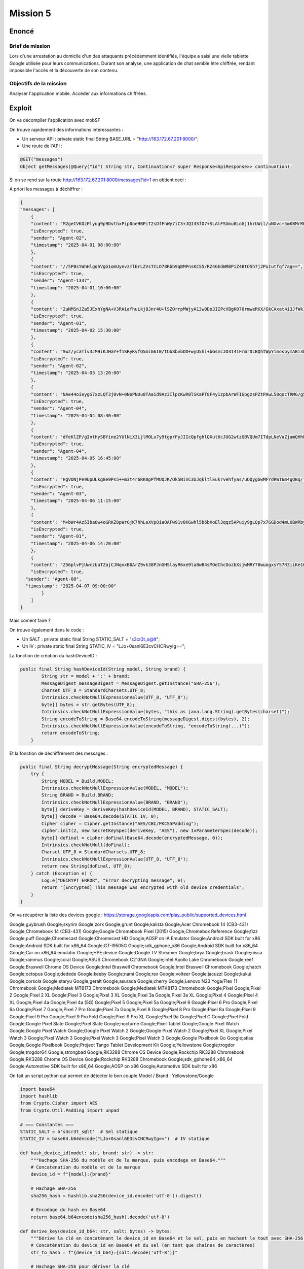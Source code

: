 Mission 5
=============

Enoncé 
---------
Brief de mission
~~~~~~~~~~~~~~~~~~~~~~~

Lors d'une arrestation au domicile d'un des attaquants précédemment identifiés, l'équipe a saisi une vielle tablette Google utilisée pour leurs communications.
Durant son analyse, une application de chat semble être chiffrée, rendant impossible l'accès et la découverte de son contenu.

Objectifs de la mission
~~~~~~~~~~~~~~~~~~~~~~~

Analyser l'application mobile.
Accéder aux informations chiffrées.

Exploit 
-------------

On va décompiler l'application avec mobSF

On trouve rapidement des informations intéressantes : 

- Un serveur API : private static final String BASE_URL = "http://163.172.67.201:8000/";
- Une route de l'API :
   
.. code-block:: console

    @GET("messages")
    Object getMessages(@Query("id") String str, Continuation<? super Response<ApiResponse>> continuation);


Si on se rend sur la route http://163.172.67.201:8000/messages?id=1 on obtient ceci : 

A priori les messages à déchiffrer : 

.. code-block:: console

    {
    "messages": [
        {
        "content": "M2geCVKOzPlyug9p9DvthxPip0oe9BPiT2sDfFhWy7iC3+JQI4SfO7+SLAlFSUmu8LoGj1hrUWil/uNXvc+5mKBMrRNFQT8ijBK14P0Z8qA=",
        "isEncrypted": true,
        "sender": "Agent-02",
        "timestamp": "2025-04-01 08:00:00"
        },
        {
        "content": "//5PBsYWhHlgqhVgG1omUyevzmlErLZVsTCLO78Rbb9qBMPnsKCS5/RZ4GEdWRBPiZ4BtO5h7j2PuIutfqf7ag==",
        "isEncrypted": true,
        "sender": "Agent-1337",
        "timestamp": "2025-04-01 10:00:00"
        },
        {
        "content": "2uNMSnJZa5JExhYgNA+V3RAiafhuLkj8Jnr4U+lSZOrrpMWjyA13w0Do3IIPcVBgK070rmweRKX/GkCAxat4i3JfWk1UvWNSmEZbHQlFznR7VFW6FKK84iJKhiDOp8Tk",
        "isEncrypted": true,
        "sender": "Agent-01",
        "timestamp": "2025-04-02 15:30:00"
        },
        {
        "content": "Swz/ycaTlv3JM9iKJHaY+f1SRyKvfQ5miG6I0/tUb8bvbOO+wyU5hi+bGsmcJD3141FrmrDcBQhtWpYimospymABi3bzvPPi01rPI8pNBq8=",
        "isEncrypted": true,
        "sender": "Agent-02",
        "timestamp": "2025-04-03 13:20:00"
        },
        {
        "content": "NAe44oieygG7xzLQT3j0vN+0NoPNUu0TAaid9Az3IlpcKwR0lSKaPT8F4y1zpbArWFIGpgzsPZtPAwL50qocTRMG/g5u+/wcc1nxmhBjCbg=",
        "isEncrypted": true,
        "sender": "Agent-04",
        "timestamp": "2025-04-04 08:30:00"
        },
        {
        "content": "dfeKlZP/gIntHySBYine2YUlNiX3LjlMOLu7y9tgprFyJIIcQpfghlQXut6cJUG2wtzGBVQUm7ITdpLNeVaZjamQHhPWEtNIJE/xtFg66Klui1qCKYKSrmZ4wm1CG/ZPy4csqbM28Ur8dts7XoV5FA==",
        "isEncrypted": true,
        "sender": "Agent-04",
        "timestamp": "2025-04-05 16:45:00"
        },
        {
        "content": "HgVONjPe9UpULkg8e9Ps5++m3t4r6RK0pPfMUQJK/Ok5NinC3UJqkltlEukrvehfyas/uOQygGwMFYdRWT6m4gQBq/TdHf9Xpf4kLJl+o9l2shuwBGFpayRLMkRZ0yX1",
        "isEncrypted": true,
        "sender": "Agent-03",
        "timestamp": "2025-04-06 11:15:00"
        },
        {
        "content": "M+bWr4Az5IbaOw4oGRKZ0pWrGjK7hhLeXVpOiaOAFw91v8KGwhl5b6bXoEl3qqz5APuiy9gLQp7x7GGDod4mLOBWRby48g2RjABqGa6mg3g=",
        "isEncrypted": true,
        "sender": "Agent-01",
        "timestamp": "2025-04-06 14:20:00"
        },
        {
        "content": "Z56plvPjUwczUuTZajCJNqvxB0ArZ9vk38PJnGHSlayR6xe9la8wB4sMOdChcOozbXsjwMRY78wuogxsY57R3iiKe1O3nDpwt3y85BXl9sLEF15wZ8wxc5IfpjVUnRJT",
        "isEncrypted": true,
      "sender": "Agent-00",
      "timestamp": "2025-04-07 09:00:00"
            }
        ]
    }

Mais coment faire ?

On trouve également dans le code : 

- Un SALT : private static final String STATIC_SALT = "s3cr3t_s@lt";
- Un IV : private static final String STATIC_IV = "LJo+0sanl6E3cvCHCRwyIg==";

La fonction de création du hashDeviceID : 

.. code-block:: console

    public final String hashDeviceId(String model, String brand) {
            String str = model + ':' + brand;
            MessageDigest messageDigest = MessageDigest.getInstance("SHA-256");
            Charset UTF_8 = StandardCharsets.UTF_8;
            Intrinsics.checkNotNullExpressionValue(UTF_8, "UTF_8");
            byte[] bytes = str.getBytes(UTF_8);
            Intrinsics.checkNotNullExpressionValue(bytes, "this as java.lang.String).getBytes(charset)");
            String encodeToString = Base64.encodeToString(messageDigest.digest(bytes), 2);
            Intrinsics.checkNotNullExpressionValue(encodeToString, "encodeToString(...)");
            return encodeToString;
        }


Et la fonction de déchiffrement des messages : 

.. code-block:: console

    public final String decryptMessage(String encryptedMessage) {
        try {
            String MODEL = Build.MODEL;
            Intrinsics.checkNotNullExpressionValue(MODEL, "MODEL");
            String BRAND = Build.BRAND;
            Intrinsics.checkNotNullExpressionValue(BRAND, "BRAND");
            byte[] deriveKey = deriveKey(hashDeviceId(MODEL, BRAND), STATIC_SALT);
            byte[] decode = Base64.decode(STATIC_IV, 0);
            Cipher cipher = Cipher.getInstance("AES/CBC/PKCS5Padding");
            cipher.init(2, new SecretKeySpec(deriveKey, "AES"), new IvParameterSpec(decode));
            byte[] doFinal = cipher.doFinal(Base64.decode(encryptedMessage, 0));
            Intrinsics.checkNotNull(doFinal);
            Charset UTF_8 = StandardCharsets.UTF_8;
            Intrinsics.checkNotNullExpressionValue(UTF_8, "UTF_8");
            return new String(doFinal, UTF_8);
        } catch (Exception e) {
            Log.e("DECRYPT_ERROR", "Error decrypting message", e);
            return "[Encrypted] This message was encrypted with old device credentials";
        }
    }

On va récupérer la liste des devices google : https://storage.googleapis.com/play_public/supported_devices.html

Google;guybrush
Google;skyrim
Google;zork
Google;grunt
Google;kalista
Google;Acer Chromebook 14 (CB3-431)
Google;Chromebook 14 (CB3-431)
Google;Google Chromebook Pixel (2015)
Google;Chromebox Reference
Google;fizz
Google;puff
Google;Chromecast
Google;Chromecast HD
Google;AOSP on IA Emulator
Google;Android SDK built for x86
Google;Android SDK built for x86_64
Google;GT-I9505G
Google;sdk_gphone_x86
Google;Android SDK built for x86_64
Google;Car on x86_64 emulator
Google;HPE device
Google;Google TV Streamer
Google;brya
Google;brask
Google;nissa
Google;rammus
Google;coral
Google;ASUS Chromebook C213NA
Google;Intel Apollo Lake Chromebook
Google;reef
Google;Braswell Chrome OS Device
Google;Intel Braswell Chromebook
Google;Intel Braswell Chromebook
Google;hatch
Google;octopus
Google;dedede
Google;keeby
Google;nami
Google;rex
Google;volteer
Google;jacuzzi
Google;kukui
Google;corsola
Google;staryu
Google;geralt
Google;asurada
Google;cherry
Google;Lenovo N23 Yoga/Flex 11 Chromebook
Google;Mediatek MT8173 Chromebook
Google;Mediatek MTK8173 Chromebook
Google;Pixel
Google;Pixel 2
Google;Pixel 2 XL
Google;Pixel 3
Google;Pixel 3 XL
Google;Pixel 3a
Google;Pixel 3a XL
Google;Pixel 4
Google;Pixel 4 XL
Google;Pixel 4a
Google;Pixel 4a (5G)
Google;Pixel 5
Google;Pixel 5a
Google;Pixel 6
Google;Pixel 6 Pro
Google;Pixel 6a
Google;Pixel 7
Google;Pixel 7 Pro
Google;Pixel 7a
Google;Pixel 8
Google;Pixel 8 Pro
Google;Pixel 8a
Google;Pixel 9
Google;Pixel 9 Pro
Google;Pixel 9 Pro Fold
Google;Pixel 9 Pro XL
Google;Pixel 9a
Google;Pixel C
Google;Pixel Fold
Google;Google Pixel Slate
Google;Pixel Slate
Google;nocturne
Google;Pixel Tablet
Google;Google Pixel Watch
Google;Google Pixel Watch
Google;Google Pixel Watch 2
Google;Google Pixel Watch 2
Google;Pixel XL
Google;Pixel Watch 3
Google;Pixel Watch 3
Google;Pixel Watch 3
Google;Pixel Watch 3
Google;Google Pixelbook Go
Google;atlas
Google;Google Pixelbook
Google;Project Tango Tablet Development Kit
Google;Yellowstone
Google;trogdor
Google;trogdor64
Google;strongbad
Google;RK3288 Chrome OS Device
Google;Rockchip RK3288 Chromebook
Google;RK3288 Chrome OS Device
Google;Rockchip RK3288 Chromebook
Google;sdk_gphone64_x86_64
Google;Automotive SDK built for x86_64
Google;AOSP on x86
Google;Automotive SDK built for x86


On fait un script python qui permet de détecter le bon couple Model / Brand : Yellowstone/Google

.. code-block:: python 

    import base64
    import hashlib
    from Crypto.Cipher import AES
    from Crypto.Util.Padding import unpad

    # === Constantes ===
    STATIC_SALT = b's3cr3t_s@lt'  # Sel statique
    STATIC_IV = base64.b64decode("LJo+0sanl6E3cvCHCRwyIg==")  # IV statique

    def hash_device_id(model: str, brand: str) -> str:
        """Hachage SHA-256 du modèle et de la marque, puis encodage en Base64."""
        # Concatenation du modèle et de la marque
        device_id = f"{model}:{brand}"
        
        # Hachage SHA-256
        sha256_hash = hashlib.sha256(device_id.encode('utf-8')).digest()
        
        # Encodage du hash en Base64
        return base64.b64encode(sha256_hash).decode('utf-8')

    def derive_key(device_id_b64: str, salt: bytes) -> bytes:
        """Dérive la clé en concaténant le device_id en Base64 et le sel, puis en hachant le tout avec SHA-256."""
        # Concaténation du device_id en Base64 et du sel (en tant que chaînes de caractères)
        str_to_hash = f"{device_id_b64}:{salt.decode('utf-8')}"
        
        # Hachage SHA-256 pour dériver la clé
        return hashlib.sha256(str_to_hash.encode('utf-8')).digest()

    def decrypt_message(encrypted_message: str, model: str, brand: str) -> str:
        """Déchiffre le message en utilisant AES CBC et la clé dérivées."""
        try:
            # Génération de la clé à partir du modèle et de la marque
            device_hash_b64 = hash_device_id(model, brand)
            derived_key = derive_key(device_hash_b64, STATIC_SALT)
            
            # Décodage du message chiffré
            encrypted_bytes = base64.b64decode(encrypted_message)
            
            # Décryptage avec AES CBC
            cipher = AES.new(derived_key, AES.MODE_CBC, STATIC_IV)
            decrypted = cipher.decrypt(encrypted_bytes)
            
            # Suppression du padding
            plaintext = unpad(decrypted, AES.block_size).decode('utf-8')

            return plaintext
        
        except Exception as e:
            # Gestion des erreurs
            print(f"❌ Erreur de déchiffrement pour {model}/{brand} : {e}")
            return "[Encrypted] Ce message a été chiffré avec de anciennes informations d'appareil."

    def process_devices(file_path: str, encrypted_message: str):
        """Processus principal pour parcourir les modèles et marques et déchiffrer les messages."""
        with open(file_path, 'r') as file:
            for line in file:
                brand, model = line.strip().split(';')
                print(f"\n🔍 Décryptage pour {model}/{brand}")
                decrypted_message = decrypt_message(encrypted_message, model, brand)
                print(f"Message déchiffré pour {model}/{brand}: {decrypted_message}")

    # === Point d’entrée ===
    if __name__ == "__main__":
        # Exemple de message chiffré (à remplacer par le message réel)
        encrypted_message = "M2geCVKOzPlyug9p9DvthxPip0oe9BPiT2sDfFhWy7iC3+JQI4SfO7+SLAlFSUmu8LoGj1hrUWil/uNXvc+5mKBMrRNFQT8ijBK14P0Z8qA="

        # Chemin vers le fichier devices.txt
        devices_file = "devices.txt"
        
        # Traitement des appareils
        process_devices(devices_file, encrypted_message)


On peut maintenant déchiffrer le reste des messages avec ce script : 

.. code-block:: python

    import base64
    import hashlib
    from Crypto.Cipher import AES
    from Crypto.Util.Padding import unpad

    # === Constantes ===
    STATIC_SALT = b's3cr3t_s@lt'  # Sel statique
    STATIC_IV = base64.b64decode("LJo+0sanl6E3cvCHCRwyIg==")  # IV statique

    def hash_device_id(model: str, brand: str) -> str:
        """Hachage SHA-256 du modèle et de la marque, puis encodage en Base64."""
        # Concatenation du modèle et de la marque
        device_id = f"{model}:{brand}"
        
        # Hachage SHA-256
        sha256_hash = hashlib.sha256(device_id.encode('utf-8')).digest()
        
        # Encodage du hash en Base64
        return base64.b64encode(sha256_hash).decode('utf-8')

    def derive_key(device_id_b64: str, salt: bytes) -> bytes:
        """Dérive la clé en concaténant le device_id en Base64 et le sel, puis en hachant le tout avec SHA-256."""
        # Concaténation du device_id en Base64 et du sel (en tant que chaînes de caractères)
        str_to_hash = f"{device_id_b64}:{salt.decode('utf-8')}"
        
        # Hachage SHA-256 pour dériver la clé
        return hashlib.sha256(str_to_hash.encode('utf-8')).digest()

    def decrypt_message(encrypted_message: str, model: str, brand: str) -> str:
        """Déchiffre le message en utilisant AES CBC et la clé dérivées."""
        try:
            # Génération de la clé à partir du modèle et de la marque
            device_hash_b64 = hash_device_id(model, brand)
            derived_key = derive_key(device_hash_b64, STATIC_SALT)
            
            # Décodage du message chiffré
            encrypted_bytes = base64.b64decode(encrypted_message)
            
            # Décryptage avec AES CBC
            cipher = AES.new(derived_key, AES.MODE_CBC, STATIC_IV)
            decrypted = cipher.decrypt(encrypted_bytes)
            
            # Suppression du padding
            plaintext = unpad(decrypted, AES.block_size).decode('utf-8')

            return plaintext
        
        except Exception as e:
            # Gestion des erreurs
            print(f"❌ Erreur de déchiffrement : {e}")
            return "[Encrypted] Ce message a été chiffré avec de anciennes informations d'appareil."

    def decrypt_all_messages(messages, model, brand):
        """Déchiffre tous les messages dans la liste."""
        decrypted_messages = []
        for message in messages:
            if message['isEncrypted']:
                decrypted_text = decrypt_message(message['content'], model, brand)
                decrypted_messages.append({
                    "sender": message['sender'],
                    "timestamp": message['timestamp'],
                    "decrypted_content": decrypted_text
                })
            else:
                decrypted_messages.append(message)  # Message non chiffré
        return decrypted_messages

    # === Point d’entrée ===
    if __name__ == "__main__":
        # Messages chiffrés à déchiffrer (les données JSON fournies)
        encrypted_messages = [
            {"content": "M2geCVKOzPlyug9p9DvthxPip0oe9BPiT2sDfFhWy7iC3+JQI4SfO7+SLAlFSUmu8LoGj1hrUWil/uNXvc+5mKBMrRNFQT8ijBK14P0Z8qA=", "isEncrypted": True, "sender": "Agent-02", "timestamp": "2025-04-01 08:00:00"},
            {"content": "//5PBsYWhHlgqhVgG1omUyevzmlErLZVsTCLO78Rbb9qBMPnsKCS5/RZ4GEdWRBPiZ4BtO5h7j2PuIutfqf7ag==", "isEncrypted": True, "sender": "Agent-1337", "timestamp": "2025-04-01 10:00:00"},
            {"content": "2uNMSnJZa5JExhYgNA+V3RAiafhuLkj8Jnr4U+lSZOrrpMWjyA13w0Do3IIPcVBgK070rmweRKX/GkCAxat4i3JfWk1UvWNSmEZbHQlFznR7VFW6FKK84iJKhiDOp8Tk", "isEncrypted": True, "sender": "Agent-01", "timestamp": "2025-04-02 15:30:00"},
            {"content": "Swz/ycaTlv3JM9iKJHaY+f1SRyKvfQ5miG6I0/tUb8bvbOO+wyU5hi+bGsmcJD3141FrmrDcBQhtWpYimospymABi3bzvPPi01rPI8pNBq8=", "isEncrypted": True, "sender": "Agent-02", "timestamp": "2025-04-03 13:20:00"},
            {"content": "NAe44oieygG7xzLQT3j0vN+0NoPNUu0TAaid9Az3IlpcKwR0lSKaPT8F4y1zpbArWFIGpgzsPZtPAwL50qocTRMG/g5u+/wcc1nxmhBjCbg=", "isEncrypted": True, "sender": "Agent-04", "timestamp": "2025-04-04 08:30:00"},
            {"content": "dfeKlZP/gIntHySBYine2YUlNiX3LjlMOLu7y9tgprFyJIIcQpfghlQXut6cJUG2wtzGBVQUm7ITdpLNeVaZjamQHhPWEtNIJE/xtFg66Klui1qCKYKSrmZ4wm1CG/ZPy4csqbM28Ur8dts7XoV5FA==", "isEncrypted": True, "sender": "Agent-04", "timestamp": "2025-04-05 16:45:00"},
            {"content": "HgVONjPe9UpULkg8e9Ps5++m3t4r6RK0pPfMUQJK/Ok5NinC3UJqkltlEukrvehfyas/uOQygGwMFYdRWT6m4gQBq/TdHf9Xpf4kLJl+o9l2shuwBGFpayRLMkRZ0yX1", "isEncrypted": True, "sender": "Agent-03", "timestamp": "2025-04-06 11:15:00"},
            {"content": "M+bWr4Az5IbaOw4oGRKZ0pWrGjK7hhLeXVpOiaOAFw91v8KGwhl5b6bXoEl3qqz5APuiy9gLQp7x7GGDod4mLOBWRby48g2RjABqGa6mg3g=", "isEncrypted": True, "sender": "Agent-01", "timestamp": "2025-04-06 14:20:00"},
            {"content": "Z56plvPjUwczUuTZajCJNqvxB0ArZ9vk38PJnGHSlayR6xe9la8wB4sMOdChcOozbXsjwMRY78wuogxsY57R3iiKe1O3nDpwt3y85BXl9sLEF15wZ8wxc5IfpjVUnRJT", "isEncrypted": True, "sender": "Agent-00", "timestamp": "2025-04-07 09:00:00"}
        ]
        
        # Déchiffrement de tous les messages
        decrypted_messages = decrypt_all_messages(encrypted_messages, "Yellowstone", "Google")
        
        # Affichage des messages déchiffrés
        for msg in decrypted_messages:
            print(f"Sender: {msg['sender']} | Timestamp: {msg['timestamp']} | Decrypted Content: {msg['decrypted_content']}")


Résultalt : 

.. code-block:: console

    Sender: Agent-02 | Timestamp: 2025-04-01 08:00:00 | Decrypted Content: Target acquired. Hospital network vulnerable. Initiating ransomware deployment.
    Sender: Agent-1337 | Timestamp: 2025-04-01 10:00:00 | Decrypted Content: Keep this safe. RM{788e6f3e63e945c2a0f506da448e0244ac94f7c4}
    Sender: Agent-01 | Timestamp: 2025-04-02 15:30:00 | Decrypted Content: New target identified. School district network. Estimated payout: 500k in crypto.
    Sender: Agent-02 | Timestamp: 2025-04-03 13:20:00 | Decrypted Content: New ransomware strain ready for deployment. Testing phase complete.
    Sender: Agent-04 | Timestamp: 2025-04-04 08:30:00 | Decrypted Content: Security patch released. Need to modify attack vector. Meeting at usual place.
    Sender: Agent-04 | Timestamp: 2025-04-05 16:45:00 | Decrypted Content: New zero-day exploit in a linux binary discovered. Perfect for next operation. Details incoming.
    Sender: Agent-03 | Timestamp: 2025-04-06 11:15:00 | Decrypted Content: [Encrypted] Ce message a été chiffré avec de anciennes informations d'appareil.
    Sender: Agent-01 | Timestamp: 2025-04-06 14:20:00 | Decrypted Content: [Encrypted] Ce message a été chiffré avec de anciennes informations d'appareil.
    Sender: Agent-00 | Timestamp: 2025-04-07 09:00:00 | Decrypted Content: [Encrypted] Ce message a été chiffré avec de anciennes informations d'appareil.
                                                                                                                                                            
